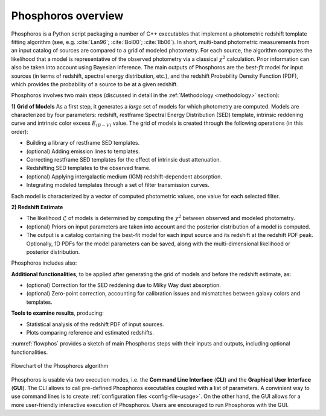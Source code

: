 .. _overview:
	     
Phosphoros overview
======================

Phosphoros is a Python script packaging a number of C++ executables
that implement a photometric redshift template fitting algorithm (see,
e.g. :cite:`Lan96`; :cite:`Bol00`; :cite:`Ilb06`).
In short, multi-band photometric measurements from an input catalog of
sources are compared to a grid of modeled photometry. For each source,
the algorithm computes the likelihood that a model is representative
of the observed photometry via a classical :math:`\chi^2`
calculation. Prior information can also be taken into account using
Bayesian inference. The main outputs of Phosphoros are the *best-fit*
model for input sources (in terms of redshift, spectral energy
distribution, etc.), and the redshift Probability Density Function
(PDF), which provides the probability of a source to be at a given
redshift.

Phosphoros involves two main steps (discussed in detail in the
:ref:`Methodology <methodology>` section):

**1) Grid of Models** As a first step, it generates a *large* set of
models for which photometry are computed. Models are characterized by
four parameters: redshift, restframe Spectral Energy Distribution
(SED) template, intrinsic reddening curve and intrinsic color excess
:math:`E_{(B-V)}` value. The grid of models is created through the
following operations (in this order):

* Building a library of restframe SED templates.

* (optional) Adding emission lines to templates.

* Correcting restframe SED templates for the effect of intrinsic dust
  attenuation.

* Redshifting SED templates to the observed frame.

* (optional) Applying intergalactic medium (IGM) redshift-dependent
  absorption. 

* Integrating modeled templates through a set of filter transmission
  curves.

..  (see the :ref:`emission-lines` section).  

Each model is characterized by a vector of computed photometric
values, one value for each selected filter.

**2) Redshift Estimate**

* The likelihood :math:`\mathcal{L}` of models is determined by
  computing the :math:`\chi^2` between observed and modeled
  photometry.

* (optional) Priors on input parameters are taken into account and
  the posterior distribution of a model is computed.

* The output is a catalog containing the best-fit model for each
  input source and its redshift at the redshift PDF peak. Optionally,
  1D PDFs for the model parameters can be saved, along with the
  multi-dimensional likelihood or posterior distribution.

..  (:ref:`Advanced Feature <user-manual-advanced>`).  

Phosphoros includes also:
  
**Additional functionalities**, to be applied after generating the
grid of models and before the redshift estimate, as:

* (optional) Correction for the SED reddening due to Milky Way dust
  absorption.

* (optional) Zero-point correction, accounting for calibration issues
  and mismatches between galaxy colors and templates.

..  (see the :ref:`galactic-absorption-advanced` section). 
..  (see the :ref:`zero-point-correction` section).

**Tools to examine results**, producing:

* Statistical analysis of the redshift PDF of input sources.

* Plots comparing reference and estimated redshifts.

:numref:`flowphos` provides a sketch of main Phosphoros steps with
their inputs and outputs, including optional functionalities.


.. figure:: /_static/basic_steps/Flowchart_Phosphoros.pdf
    :name: flowphos
    :align: center
    :scale: 50 %
	    
    Flowchart of the Phosphoros algorithm

Phosphoros is usable via two execution modes, i.e. the **Command Line
Interface** (**CLI**) and the **Graphical User Interface**
(**GUI**). The CLI allows to call pre-defined Phosphoros executables
coupled with a list of parameters. A convinient way to use command
lines is to create :ref:`configuration files <config-file-usage>`. On
the other hand, the GUI allows for a more user-friendly interactive
execution of Phosphoros. Users are encouraged to run Phosphoros with
the GUI.


.. bibliography:: references_basic_over.bib 

.. Here, in the **Basic Steps** chapter, we covers the following topics:
..
   #. Some important Phosphoros data organization concepts and setup
      (:ref:`link <concept-setup>`)
   #. How to execute Phosphoros in the GUI mode (:ref:`link
      <execution-gui-all>`)
   #. How to execute Phosphoros in the CLI mode (:ref:`link
      <cli-explain>`)
   #. Graphical tools to examine Phosphoros main results (:ref:`link
      <examining-results>`)

..
   More advanced features are illustrated in the :ref:`Advanced
   Features <user-manual-advanced>` section, while formats of input
   and output files are described in the :ref:`File format reference
   <format-reference-section>` section.

..
   #. A brief description of the main steps in the Phosphoros algorithm 
       (:ref:`link <algorithm-basics>`) 
..
   #. The mapping between catalog column and filter names (:ref:`link <mapping>`)
   #. The parameter space definition (:ref:`link <parameter-space-definition>`)
   #. How to generate the photometric model grid, the first execution step (:ref:`link <generating-model-grid>`)
   #. How to compute redshift, the second execution step (:ref:`link <computing-redshifts>`)
..
    It starts with a paragraph explaining the three kind of steps: model grid
    generation, optional steps and redshift computation.

    Introduces the concept of the parameter space. Explains that the models are
    the computed photometries.

    This is at theoretical level. Diagrams should be used, files or directories
    not.
